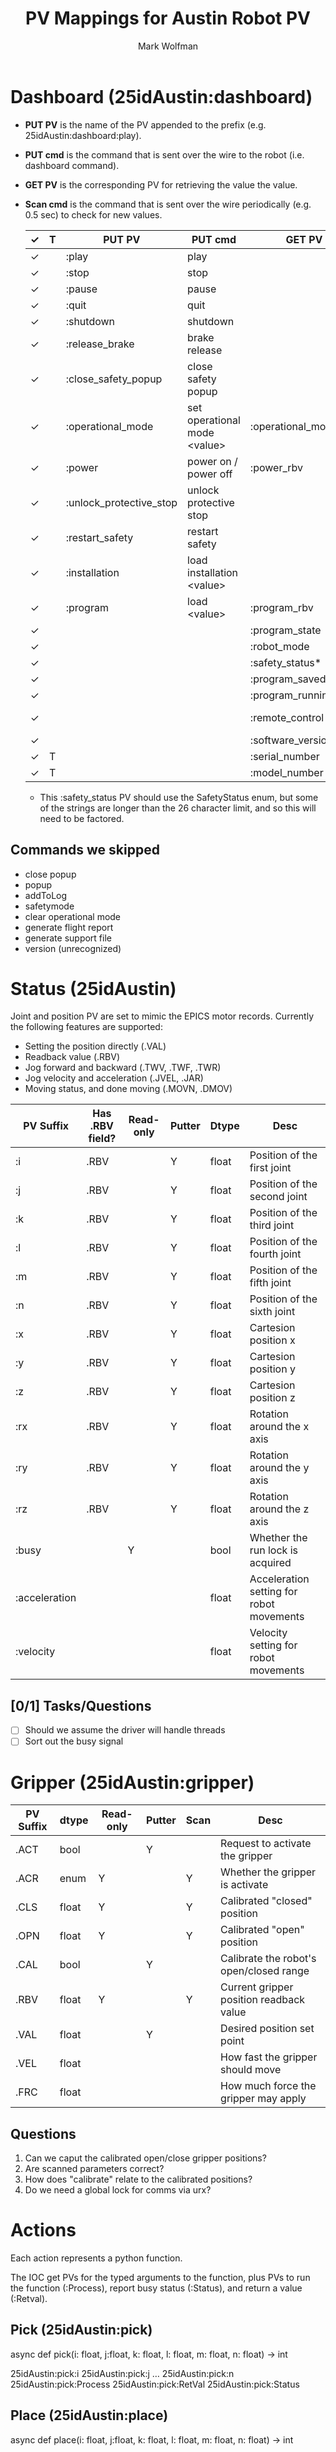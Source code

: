 #+TITLE: PV Mappings for Austin Robot PV
#+AUTHOR: Mark Wolfman
#+OPTIONS: ^:nil

* Dashboard (25idAustin:dashboard)
- *PUT PV* is the name of the PV appended to the prefix
  (e.g. 25idAustin:dashboard:play).
- *PUT cmd* is the command that is sent over the wire to the robot
  (i.e. dashboard command).
- *GET PV* is the corresponding PV for retrieving the value the value.
- *Scan cmd* is the command that is sent over the wire periodically
  (e.g. 0.5 sec) to check for new values.

  | ✓ | T | PUT PV                  | PUT cmd                      | GET PV                | Scan cmd             | dtype                   |
  |---+---+-------------------------+------------------------------+-----------------------+----------------------+-------------------------|
  | ✓ |   | :play                   | play                         |                       |                      | bool                    |
  | ✓ |   | :stop                   | stop                         |                       |                      | bool                    |
  | ✓ |   | :pause                  | pause                        |                       |                      | bool                    |
  | ✓ |   | :quit                   | quit                         |                       |                      | bool                    |
  | ✓ |   | :shutdown               | shutdown                     |                       |                      | bool                    |
  | ✓ |   | :release_brake          | brake release                |                       |                      | bool                    |
  | ✓ |   | :close_safety_popup     | close safety popup           |                       |                      | bool                    |
  | ✓ |   | :operational_mode       | set operational mode <value> | :operational_mode_rbv | get operational mode | enum (manual/automatic) |
  | ✓ |   | :power                  | power on / power off         | :power_rbv            | [check robot mode?]  | bool                    |
  | ✓ |   | :unlock_protective_stop | unlock protective stop       |                       |                      | bool                    |
  | ✓ |   | :restart_safety         | restart safety               |                       |                      | bool                    |
  | ✓ |   | :installation           | load installation <value>    |                       |                      | str                     |
  | ✓ |   | :program                | load <value>                 | :program_rbv          | get loaded program   | str                     |
  | ✓ |   |                         |                              | :program_state        | programState         | enum                    |
  | ✓ |   |                         |                              | :robot_mode           | robotmode            | enum                    |
  | ✓ |   |                         |                              | :safety_status*       | safetystatus         | enum                    |
  | ✓ |   |                         |                              | :program_saved        | isProgramSaved       | bool                    |
  | ✓ |   |                         |                              | :program_running      | running              | bool                    |
  | ✓ |   |                         |                              | :remote_control       | is in remote control | bool                    |
  | ✓ |   |                         |                              | :software_version     | PolyscopeVersion     | str                     |
  | ✓ | T |                         |                              | :serial_number        | get serial number    | str                     |
  | ✓ | T |                         |                              | :model_number         | get robot model      | str                     |

  * This :safety_status PV should use the SafetyStatus enum, but some
    of the strings are longer than the 26 character limit, and so this
    will need to be factored.
** Commands we skipped
   - close popup
   - popup
   - addToLog
   - safetymode
   - clear operational mode
   - generate flight report
   - generate support file
   - version (unrecognized)
* Status (25idAustin)
  Joint and position PV are set to mimic the EPICS motor records. Currently the following features are supported:

  - Setting the position directly (.VAL)
  - Readback value (.RBV)
  - Jog forward and backward (.TWV, .TWF, .TWR)
  - Jog velocity and acceleration (.JVEL, .JAR)
  - Moving status, and done moving (.MOVN, .DMOV)
  
  | PV Suffix     | Has .RBV field? | Read-only | Putter | Dtype | Desc                                     |
  |---------------+-----------------+-----------+--------+-------+------------------------------------------|
  | :i            | .RBV            |           | Y      | float | Position of the first joint              |
  | :j            | .RBV            |           | Y      | float | Position of the second joint             |
  | :k            | .RBV            |           | Y      | float | Position of the third joint              |
  | :l            | .RBV            |           | Y      | float | Position of the fourth joint             |
  | :m            | .RBV            |           | Y      | float | Position of the fifth joint              |
  | :n            | .RBV            |           | Y      | float | Position of the sixth joint              |
  | :x            | .RBV            |           | Y      | float | Cartesion position x                     |
  | :y            | .RBV            |           | Y      | float | Cartesion position y                     |
  | :z            | .RBV            |           | Y      | float | Cartesion position z                     |
  | :rx           | .RBV            |           | Y      | float | Rotation around the x axis               |
  | :ry           | .RBV            |           | Y      | float | Rotation around the y axis               |
  | :rz           | .RBV            |           | Y      | float | Rotation around the z axis               |
  | :busy         |                 | Y         |        | bool  | Whether the run lock is acquired         |
  | :acceleration |                 |           |        | float | Acceleration setting for robot movements |
  | :velocity     |                 |           |        | float | Velocity setting for robot movements     |
** [0/1] Tasks/Questions
   - [ ] Should we assume the driver will handle threads
   - [ ] Sort out the busy signal
* Gripper (25idAustin:gripper)

  | PV Suffix | dtype | Read-only | Putter | Scan | Desc                                    |
  |-----------+-------+-----------+--------+------+-----------------------------------------|
  | .ACT      | bool  |           | Y      |      | Request to activate the gripper         |
  | .ACR      | enum  | Y         |        | Y    | Whether the gripper is activate         |
  | .CLS      | float | Y         |        | Y    | Calibrated "closed" position            |
  | .OPN      | float | Y         |        | Y    | Calibrated "open" position              |
  | .CAL      | bool  |           | Y      |      | Calibrate the robot's open/closed range |
  | .RBV      | float | Y         |        | Y    | Current gripper position readback value |
  | .VAL      | float |           | Y      |      | Desired position set point              |
  | .VEL      | float |           |        |      | How fast the gripper should move        |
  | .FRC      | float |           |        |      | How much force the gripper may apply    |

** Questions
   1. Can we caput the calibrated open/close gripper positions?
   2. Are scanned parameters correct?
   3. How does "calibrate" relate to the calibrated positions?
   4. Do we need a global lock for comms via urx?
* Actions

  Each action represents a python function.
  
  The IOC get PVs for the typed arguments to the function, plus PVs to
  run the function (:Process), report busy status (:Status), and return a value (:Retval).
  
** Pick (25idAustin:pick)
   async def pick(i: float, j:float, k: float, l: float, m: float, n: float) -> int

   25idAustin:pick:i
   25idAustin:pick:j
   ...
   25idAustin:pick:n
   25idAustin:pick:Process
   25idAustin:pick:RetVal
   25idAustin:pick:Status
** Place (25idAustin:place)
   async def place(i: float, j:float, k: float, l: float, m: float, n: float) -> int
** Home (25idAustin:home)
   async def home(i: float, j:float, k: float, l: float, m: float, n: float) -> int
* Samples
  Each sample position has a PV group (record). This pv group executes
  pick and place to and from the given sample position.

  For example, for ~25idcAustin:sample0~

  | PV Suffix | dtype | Read-only | Putter | Scan | Desc                                                 |
  |-----------+-------+-----------+--------+------+------------------------------------------------------|
  | :present  | bool  | Y         |        | Y    | Whether the sensor detects a sample stage is present |
  | :load     | bool  |           | Y      |      | Direct the robot to load this sample to the stage    |
  | :x        | float | Y         |        |      | Translation coordinate of the sample pick position   |
  | :y        | float | Y         |        |      | Translation coordinate of the sample pick position   |
  | :z        | float | Y         |        |      | Translation coordinate of the sample pick position   |
  | :rx       | float | Y         |        |      | Rotation coordinate of the sample pick position      |
  | :ry       | float | Y         |        |      | Rotation coordinate of the sample pick position      |
  | :rz       | float | Y         |        |      | Rotation coordinate of the sample pick position      |

